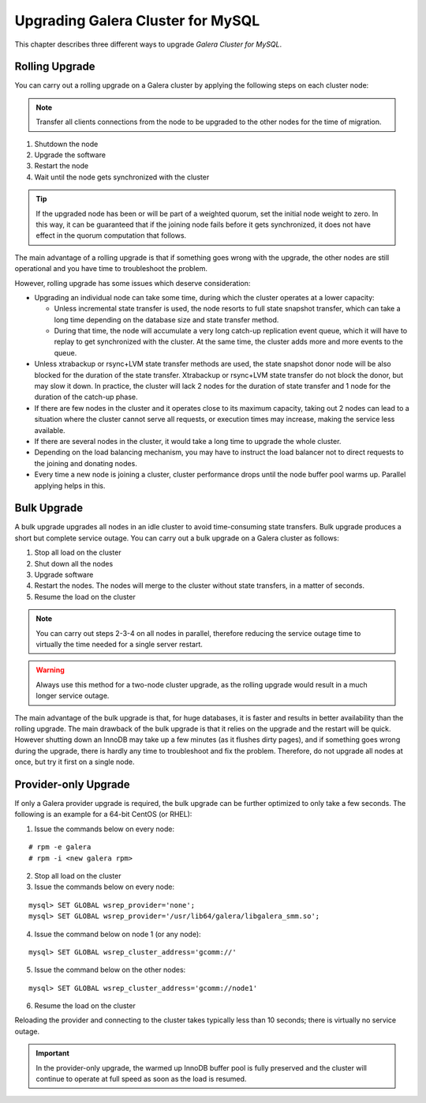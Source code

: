====================================
 Upgrading Galera Cluster for MySQL
====================================
.. _`Upgrading Galera Cluster for MySQL`:

This chapter describes three different ways to upgrade *Galera Cluster for MySQL*. 

---------------
Rolling Upgrade
---------------
.. _`Rolling Upgrade`:

You can carry out a rolling upgrade on a Galera cluster by applying
the following steps on each cluster node:

.. note:: Transfer all clients connections from the node
          to be upgraded to the other nodes for the time
          of migration.

1. Shutdown the node
2. Upgrade the software
3. Restart the node
4. Wait until the node gets synchronized with the cluster

.. tip:: If the upgraded node has been or will be part of a
         weighted quorum, set the initial node weight to zero.
         In this way, it can be guaranteed that if the joining
         node fails before it gets synchronized, it does not
         have effect in the quorum computation that follows. 

The main advantage of a rolling upgrade is that if something goes
wrong with the upgrade, the other nodes are still operational and
you have time to troubleshoot the problem.

However, rolling upgrade has some issues which deserve consideration:

- Upgrading an individual node can take some time, during
  which the cluster operates at a lower capacity:
  
  - Unless incremental state transfer is used, the node resorts to
    full state snapshot transfer, which can take a long time depending
    on the database size and state transfer method.
  - During that time, the node will accumulate a very long catch-up
    replication event queue, which it will have to replay to get
    synchronized with the cluster. At the same time, the cluster
    adds more and more events to the queue.

- Unless xtrabackup or rsync+LVM state transfer methods are used,
  the state snapshot donor node will be also blocked for the duration
  of the state transfer. Xtrabackup or rsync+LVM state transfer do not
  block the donor, but may slow it down. In practice, the cluster will
  lack 2 nodes for the duration of state transfer and 1 node for the
  duration of the catch-up phase.
- If there are few nodes in the cluster and it operates close to
  its maximum capacity, taking out 2 nodes can lead to a situation
  where the cluster cannot serve all requests, or execution times
  may increase, making the service less available.
- If there are several nodes in the cluster, it would take a long
  time to upgrade the whole cluster.
- Depending on the load balancing mechanism, you may have to instruct
  the load balancer not to direct requests to the joining and donating
  nodes.
- Every time a new node is joining a cluster, cluster performance
  drops until the node buffer pool warms up. Parallel applying helps
  in this.
  
------------
Bulk Upgrade
------------
.. _`Bulk Upgrade`:

A bulk upgrade upgrades all nodes in an idle cluster to avoid
time-consuming state transfers. Bulk upgrade produces a short
but complete service outage. You can carry out a bulk upgrade
on a Galera cluster as follows:

1. Stop all load on the cluster
2. Shut down all the nodes
3. Upgrade software
4. Restart the nodes. The nodes will merge to the cluster without state transfers, in a matter of seconds.
5. Resume the load on the cluster

.. note:: You can carry out steps 2-3-4 on all nodes in parallel,
          therefore reducing the service outage time to virtually
          the time needed for a single server restart.

.. warning:: Always use this method for a two-node cluster upgrade, as
             the rolling upgrade would result in a much longer service
             outage.
 
The main advantage of the bulk upgrade is that, for huge databases, it
is faster and results in better availability than the rolling upgrade.
The main drawback of the bulk upgrade is that it relies on the upgrade
and the restart will be quick. However shutting down an InnoDB may take
up a few minutes (as it flushes dirty pages), and if something goes wrong
during the upgrade, there is hardly any time to troubleshoot and fix the
problem. Therefore, do not upgrade all nodes at once, but try it first
on a single node.


---------------------
Provider-only Upgrade
---------------------
.. _`Provider-only Upgrade`:

.. index::
   pair: Parameters; wsrep_cluster_address

If only a Galera provider upgrade is required, the bulk upgrade can
be further optimized to only take a few seconds. The following is an
example for a 64-bit CentOS (or RHEL):

1. Issue the commands below on every node:

::

    # rpm -e galera
    # rpm -i <new galera rpm>

2. Stop all load on the cluster
3. Issue the commands below on every node:

::

    mysql> SET GLOBAL wsrep_provider='none';
    mysql> SET GLOBAL wsrep_provider='/usr/lib64/galera/libgalera_smm.so';

4. Issue the command below on node 1 (or any node):

::

    mysql> SET GLOBAL wsrep_cluster_address='gcomm://'

5. Issue the command below on the other nodes:

::

    mysql> SET GLOBAL wsrep_cluster_address='gcomm://node1'

6. Resume the load on the cluster

Reloading the provider and connecting to the cluster takes
typically less than 10 seconds; there is virtually no service
outage. 

.. important:: In the provider-only upgrade, the warmed up
               InnoDB buffer pool is fully preserved and the
               cluster will continue to operate at full speed
               as soon as the load is resumed.

